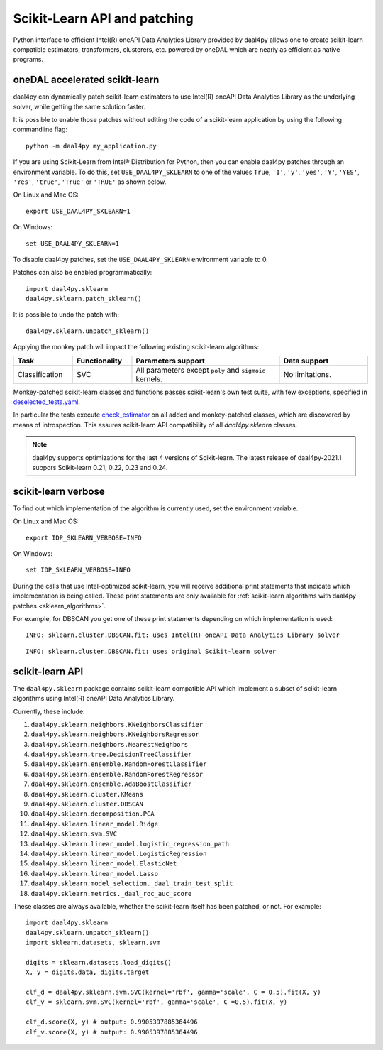 .. _sklearn:

#############################
Scikit-Learn API and patching
#############################

Python interface to efficient Intel(R) oneAPI Data Analytics Library provided by daal4py allows one
to create scikit-learn compatible estimators, transformers, clusterers, etc. powered by oneDAL which
are nearly as efficient as native programs.

.. _sklearn_patches:

oneDAL accelerated scikit-learn
------------------------------

daal4py can dynamically patch scikit-learn estimators to use Intel(R) oneAPI Data Analytics Library
as the underlying solver, while getting the same solution faster.

It is possible to enable those patches without editing the code of a scikit-learn application by
using the following commandline flag::

    python -m daal4py my_application.py

If you are using Scikit-Learn from Intel® Distribution for Python, then
you can enable daal4py patches through an environment variable. To do this, set ``USE_DAAL4PY_SKLEARN`` to one of the values
``True``, ``'1'``, ``'y'``, ``'yes'``, ``'Y'``, ``'YES'``, ``'Yes'``, ``'true'``, ``'True'`` or ``'TRUE'`` as shown below.

On Linux and Mac OS::

    export USE_DAAL4PY_SKLEARN=1

On Windows::

    set USE_DAAL4PY_SKLEARN=1

To disable daal4py patches, set the ``USE_DAAL4PY_SKLEARN`` environment variable to 0.

Patches can also be enabled programmatically::

    import daal4py.sklearn
    daal4py.sklearn.patch_sklearn()

It is possible to undo the patch with::

    daal4py.sklearn.unpatch_sklearn()

.. _sklearn_algorithms:

Applying the monkey patch will impact the following existing scikit-learn
algorithms:

.. list-table::
   :widths: 10 10 25 15
   :header-rows: 1
   :align: left

   * - Task
     - Functionality
     - Parameters support
     - Data support
   * - Classification
     - SVC
     - All parameters except ``poly`` and ``sigmoid`` kernels.
     - No limitations.

Monkey-patched scikit-learn classes and functions passes scikit-learn's own test
suite, with few exceptions, specified in `deselected_tests.yaml
<https://github.com/IntelPython/daal4py/blob/master/deselected_tests.yaml>`__.

In particular the tests execute `check_estimator
<https://scikit-learn.org/stable/modules/generated/sklearn.utils.estimator_checks.check_estimator.html>`__
on all added and monkey-patched classes, which are discovered by means of
introspection. This assures scikit-learn API compatibility of all
`daal4py.sklearn` classes.

.. note::
    daal4py supports optimizations for the last 4 versions of Scikit-learn.
    The latest release of daal4py-2021.1 suppors Scikit-learn 0.21, 0.22, 0.23 and 0.24.

.. _sklearn_verbose:

scikit-learn verbose
--------------------

To find out which implementation of the algorithm is currently used,
set the environment variable.

On Linux and Mac OS::

    export IDP_SKLEARN_VERBOSE=INFO

On Windows::

    set IDP_SKLEARN_VERBOSE=INFO

During the calls that use Intel-optimized scikit-learn, you will receive additional print statements
that indicate which implementation is being called.
These print statements are only available for :ref:`scikit-learn algorithms with daal4py patches <sklearn_algorithms>`.

For example, for DBSCAN you get one of these print statements depending on which implementation is used::

    INFO: sklearn.cluster.DBSCAN.fit: uses Intel(R) oneAPI Data Analytics Library solver

::

    INFO: sklearn.cluster.DBSCAN.fit: uses original Scikit-learn solver


.. _sklearn_api:

scikit-learn API
----------------

The ``daal4py.sklearn`` package contains scikit-learn compatible API which
implement a subset of scikit-learn algorithms using Intel(R) oneAPI Data Analytics Library.

Currently, these include:

1. ``daal4py.sklearn.neighbors.KNeighborsClassifier``
2. ``daal4py.sklearn.neighbors.KNeighborsRegressor``
3. ``daal4py.sklearn.neighbors.NearestNeighbors``
4. ``daal4py.sklearn.tree.DecisionTreeClassifier``
5. ``daal4py.sklearn.ensemble.RandomForestClassifier``
6. ``daal4py.sklearn.ensemble.RandomForestRegressor``
7. ``daal4py.sklearn.ensemble.AdaBoostClassifier``
8. ``daal4py.sklearn.cluster.KMeans``
9. ``daal4py.sklearn.cluster.DBSCAN``
10. ``daal4py.sklearn.decomposition.PCA``
11. ``daal4py.sklearn.linear_model.Ridge``
12. ``daal4py.sklearn.svm.SVC``
13. ``daal4py.sklearn.linear_model.logistic_regression_path``
14. ``daal4py.sklearn.linear_model.LogisticRegression``
15. ``daal4py.sklearn.linear_model.ElasticNet``
16. ``daal4py.sklearn.linear_model.Lasso``
17. ``daal4py.sklearn.model_selection._daal_train_test_split``
18. ``daal4py.sklearn.metrics._daal_roc_auc_score``

These classes are always available, whether the scikit-learn itself has been
patched, or not. For example::

    import daal4py.sklearn
    daal4py.sklearn.unpatch_sklearn()
    import sklearn.datasets, sklearn.svm

    digits = sklearn.datasets.load_digits()
    X, y = digits.data, digits.target

    clf_d = daal4py.sklearn.svm.SVC(kernel='rbf', gamma='scale', C = 0.5).fit(X, y)
    clf_v = sklearn.svm.SVC(kernel='rbf', gamma='scale', C =0.5).fit(X, y)

    clf_d.score(X, y) # output: 0.9905397885364496
    clf_v.score(X, y) # output: 0.9905397885364496
